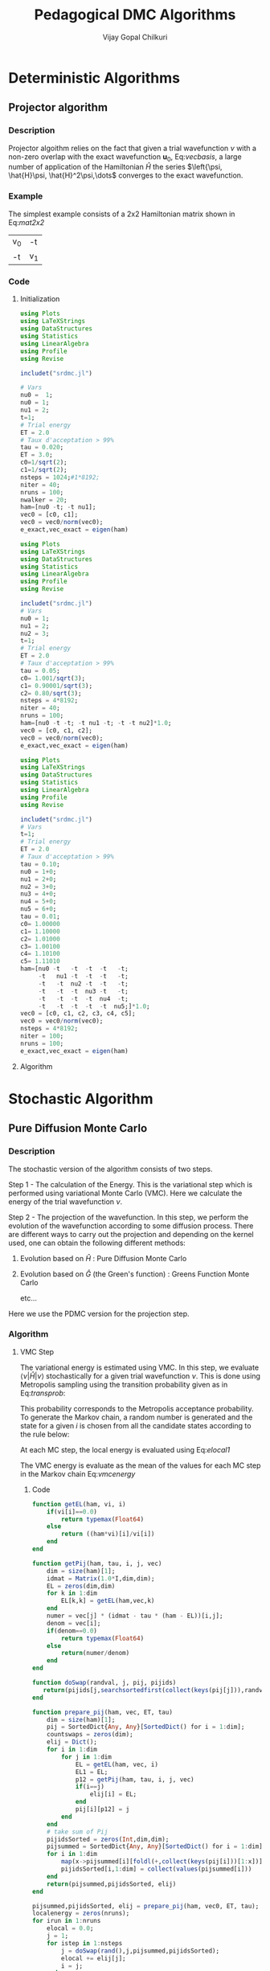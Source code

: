 #+title:     Pedagogical DMC Algorithms
#+author:    Vijay Gopal Chilkuri
#+email:     vijay.gopal.c@gmail.com
#+LATEX_HEADER: \usepackage{bbold}
#+LATEX_HEADER: \usepackage{braket}
#+LATEX_HEADER: \usepackage{amsmath,amssymb}

* Deterministic Algorithms

** Projector algorithm

*** Description

Projector algoithm relies on the fact that given
a trial wavefunction \(\nu\) with a non-zero overlap with
the exact wavefunction \(\mathbf{u}_0\), Eq:[[vecbasis]], a large number of application
of the Hamiltonian \(\hat{H}\) the series \(\left{\psi, \hat{H}\psi, \hat{H}^2\psi,\dots\) converges
to the exact wavefunction.

#+NAME: vecbasis
\begin{equation}
\mathbf{\nu} = c_0 \mathbf{u_0} + c_1 \mathbf{u_1}
\end{equation}

*** Example

The simplest example consists of a 2x2 Hamiltonian matrix
shown in Eq:[[mat2x2]]

#+NAME: mat2x2
#+ATTR_LATEX: :mode math :environment bmatrix :align cc
#+tblname: mat2x2
| v_0 | -t  |
| -t  | v_1 |

*** Code

**** Initialization

#+name: var2x2
#+begin_src julia
using Plots
using LaTeXStrings
using DataStructures
using Statistics
using LinearAlgebra
using Profile
using Revise

includet("srdmc.jl")

# Vars
nu0 =  1;
nu0 = 1;
nu1 = 2;
t=1;
# Trial energy
ET = 2.0
# Taux d'acceptation > 99%
tau = 0.020;
ET = 3.0;
c0=1/sqrt(2);
c1=1/sqrt(2);
nsteps = 1024;#1*8192;
niter = 40;
nruns = 100;
nwalker = 20;
ham=[nu0 -t; -t nu1];
vec0 = [c0, c1];
vec0 = vec0/norm(vec0);
e_exact,vec_exact = eigen(ham)
#+end_src

#+RESULTS: var2x2

#+name: var3x3
#+begin_src julia
using Plots
using LaTeXStrings
using DataStructures
using Statistics
using LinearAlgebra
using Profile
using Revise

includet("srdmc.jl")
# Vars
nu0 = 1;
nu1 = 2;
nu2 = 3;
t=1;
# Trial energy
ET = 2.0
# Taux d'acceptation > 99%
tau = 0.05;
c0= 1.001/sqrt(3);
c1= 0.90001/sqrt(3);
c2= 0.80/sqrt(3);
nsteps = 4*8192;
niter = 40;
nruns = 100;
ham=[nu0 -t -t; -t nu1 -t; -t -t nu2]*1.0;
vec0 = [c0, c1, c2];
vec0 = vec0/norm(vec0);
e_exact,vec_exact = eigen(ham)
#+end_src

#+name: var6x6
#+begin_src julia
using Plots
using LaTeXStrings
using DataStructures
using Statistics
using LinearAlgebra
using Profile
using Revise

includet("srdmc.jl")
# Vars
t=1;
# Trial energy
ET = 2.0
# Taux d'acceptation > 99%
tau = 0.10;
nu0 = 1+0;
nu1 = 2+0;
nu2 = 3+0;
nu3 = 4+0;
nu4 = 5+0;
nu5 = 6+0;
tau = 0.01;
c0= 1.00000
c1= 1.10000
c2= 1.01000
c3= 1.00100
c4= 1.10100
c5= 1.11010
ham=[nu0 -t   -t  -t  -t   -t;
     -t   nu1 -t  -t  -t   -t;
     -t   -t  nu2 -t  -t   -t;
     -t   -t  -t  nu3 -t   -t;
     -t   -t  -t  -t  nu4  -t;
     -t   -t  -t  -t  -t  nu5;]*1.0;
vec0 = [c0, c1, c2, c3, c4, c5];
vec0 = vec0/norm(vec0);
nsteps = 4*8192;
niter = 100;
nruns = 100;
e_exact,vec_exact = eigen(ham)
#+end_src

**** Algorithm

#+BEGIN_SRC julia :session j1 :results results :eval noexport :exports results
avgdataall = zeros(niter,2);
vec = vec0;
vec2 = vec0;
gh = Matrix(I,2,2) - tau * (ham - Matrix(I,2,2)*(ET));
gh2 = (ham - Matrix(I,2,2)*(ET));
for i in 1:niter
    avgdataall[i,1] = transpose(vec)*(ham*vec);
    avgdataall[i,2] = transpose(vec2)*(ham*vec2);
    vec = gh*vec;
    vec = vec/norm(vec);
    vec2 = gh2*vec2;
    vec2 = vec2/norm(vec2);
end
#avgdataall[:,2] = avgdataall[:,2] .+ ET;
plt=plot(collect(1:niter),avgdataall,
         xlabel=L"n",
         ylabel=L"E_0",
         xlims = (0,10),
#        ylims = (0.36,0.48),
         framestyle=:box,
         guidefontsize=10,
         legendfontsize=6,
         thickness_scaling=1.5,
         grid=:none,
         size=(400,600),
         )
#+end_src


* Stochastic Algorithm

** Pure Diffusion Monte Carlo

*** Description

The stochastic version of the algorithm consists
of two steps.

Step 1 - The calculation of the Energy.
    This is the variational step which is performed
    using variational Monte Carlo (VMC). Here we
    calculate the energy of the trial wavefunction \(\nu\).

Step 2 - The projection of the wavefunction.
    In this step, we perform the evolution of the
    wavefunction according to some diffusion process.
    There are different ways to carry out the projection
    and depending on the kernel used, one can obtain
    the following different methods:

    1. Evolution based on \(\hat{H}\) : Pure Diffusion Monte Carlo

    2. Evolution based on \(\hat{G}\) (the Green's function) :
       Greens Function Monte Carlo

       etc...

Here we use the PDMC version for the projection step.

*** Algorithm

**** VMC Step

The variational energy is estimated using VMC. In this step,
we evaluate \(\left<\nu|\hat{H}|\nu\right>\) stochastically for a given trial wavefunction \(\nu\). This is done using Metropolis sampling using the transition
probability given as in Eq:[[transprob]]:

#+NAME: transprob
\begin{equation}
P_{i\rightarrow j} = \frac{c_j}{c_i}\left[ \mathbb{1} - \tau\left( \hat{H} - E_L\right) \right]_{ij}
\end{equation}

This probability corresponds to the Metropolis acceptance
probability. To generate the Markov chain, a random number
is generated and the state for a given \(i\) is chosen
from all the candidate states according to the rule below:

#+NAME: acceptancerule
\begin{align}
j_1\ &\text{if}\ \xi \in (0,\mathcal{P}_1) \\
j_2\ &\text{if}\ \xi \in (\mathcal{P}_1,\mathcal{P}_1 + \mathcal{P}_2)\\
j_k\ &\text{if}\ \xi \in (\sum_{k-1}\mathcal{P}_k,\sum_{k}\mathcal{P}_k )
\end{align}

At each MC step, the local energy is evaluated using Eq:[[elocal1]]

#+NAME: elocal1
\begin{equation}
[E_{L}]_{ij} = \delta_{ij}E_L(i)
\end{equation}

#+NAME: elocal2
\begin{equation}
E_{L}(i) = \frac{[\hat{H}\mathbf{\nu}]_i}{v_i}
\end{equation}

The VMC energy is evaluate as the mean of the values for
each MC step in the Markov chain Eq:[[vmcenergy]]

#+NAME: vmcenergy
\begin{equation}
E_{0}(0) = \frac{E_L(i_0) + E_L(i_1) + E_L(i_2) + \dots}
{1 + 1 + 1 + \dots}
\end{equation}

***** Code

#+name: calc_local_energy
#+begin_src julia
function getEL(ham, vi, i)
    if(vi[i]==0.0)
        return typemax(Float64)
    else
        return ((ham*vi)[i]/vi[i])
    end
end
#+end_src

#+name: prepare_pij_list
#+begin_src julia
function getPij(ham, tau, i, j, vec)
    dim = size(ham)[1];
    idmat = Matrix(1.0*I,dim,dim);
    EL = zeros(dim,dim)
    for k in 1:dim
        EL[k,k] = getEL(ham,vec,k)
    end
    numer = vec[j] * (idmat - tau * (ham - EL))[i,j];
    denom = vec[i];
    if(denom==0.0)
        return typemax(Float64)
    else
        return(numer/denom)
    end
end
#+end_src

#+name: swap_states
#+begin_src julia
function doSwap(randval, j, pij, pijids)
   return(pijids[j,searchsortedfirst(collect(keys(pij[j])),randval)])
end
#+end_src

#+name: prepare_pij_lists
#+begin_src julia
function prepare_pij(ham, vec, ET, tau)
    dim = size(ham)[1];
    pij = SortedDict{Any, Any}[SortedDict() for i = 1:dim];
    countswaps = zeros(dim);
    elij = Dict();
    for i in 1:dim
        for j in 1:dim
            EL = getEL(ham, vec, i)
            EL1 = EL;
            p12 = getPij(ham, tau, i, j, vec)
            if(i==j)
                elij[i] = EL;
            end
            pij[i][p12] = j
        end
    end
    # take sum of Pij
    pijidsSorted = zeros(Int,dim,dim);
    pijsummed = SortedDict{Any, Any}[SortedDict() for i = 1:dim];
    for i in 1:dim
        map(x->pijsummed[i][foldl(+,collect(keys(pij[i]))[1:x])]=collect(values(pij[i]))[x],1:length(pij[i]))
        pijidsSorted[i,1:dim] = collect(values(pijsummed[i]))
    end
    return(pijsummed,pijidsSorted, elij)
end
#+end_src

#+name: vmc_algo
#+begin_src julia
pijsummed,pijidsSorted, elij = prepare_pij(ham, vec0, ET, tau);
localenergy = zeros(nruns);
for irun in 1:nruns
    elocal = 0.0;
    j = 1;
    for istep in 1:nsteps
        j = doSwap(rand(),j,pijsummed,pijidsSorted);
        elocal += elij[j];
        i = j;
    end
    localenergy[irun] = elocal/nsteps;
end
mean(localenergy)
var(localenergy)
#+end_src


**** PDMC Step

***** Formulae

PDMC is the step which performs the projection i.e.
the application of \(\hat{H}\) on the trial wavefunction \(\nu\). This
is acheived using weights \(w_{ij}\) which take into account
the trial density differs from the exact density.

The weights \(w_{ij}\) are defined as shown in Eq:[[weights]]

#+NAME: weights
\begin{equation}
w_{ij} = \frac
{\left[ \mathbb{1} - \tau\left( \hat{H} - E_T\right) \right]_{ij}}
{\left[ \mathbb{1} - \tau\left( \hat{H} - E_L\right) \right]_{ij}}
\end{equation}

The weights have the property that the extra-diagonal
element of the weight matrix \(w_{ij}\) is \(1\)
whereas the diagonal element \(w_{ii}\) is proportional to the
ratio of \(E_T\) over \(E_L(i)\) Eq:[[weightdiag]].

#+NAME: weightdiag
\begin{equation}
w_{ii} = \frac
{\left[ \left(\mathbb{1} - \tau H_{ii})+\tau E_T\right \right]}
{\left[ \left(\mathbb{1} - \tau H_{ii})+\tau E_L(i)\right \right]}
\end{equation}

Weights favor those states in the Markov chain which have
a lower local energy \(E_L(i)\).

***** Code

#+name: getweights
#+begin_src julia
function getWeightij(ham, tau, ET, i, j,ELi)
    if(i!=j)
        return(1.0);
    else
        numer = (1.0 - tau * ham[i,i] + tau * ET);
        denom = (1.0 - tau * ham[i,i] + tau * ELi);
        if(denom==0.0)
            return typemax(Float64)
        else
            return(numer/denom)
        end
    end
end
#+end_src

#+name: prepare_pij_lists_with_weights
#+begin_src julia
function prepare_pij_wij(ham, vec, ET, tau)
    dim = size(ham)[1];
    pij = SortedDict{Any, Any}[SortedDict() for i = 1:dim];
    countswaps = zeros(dim);
    elij = Dict();
    weightij = Dict();
    for i in 1:dim
        for j in 1:dim
            EL = getEL(ham, vec, i)
            EL1 = EL;
            w12 = getWeightij(ham, tau, ET, i, j, EL);
            p12 = getPij(ham, tau, i, j, vec)
            if(i==j)
                elij[i] = EL;
            end
            pij[i][p12] = j
            weightij[(i,j)] = w12
        end
    end
    # take sum of Pij
    pijidsSorted = zeros(Int,dim,dim);
    pijsummed = SortedDict{Any, Any}[SortedDict() for i = 1:dim];
    for i in 1:dim
        map(x->pijsummed[i][foldl(+,collect(keys(pij[i]))[1:x])]=collect(values(pij[i]))[x],1:length(pij[i]))
        pijidsSorted[i,1:dim] = collect(values(pijsummed[i]))
    end
    return(pijsummed,pijidsSorted, elij, weightij)
end
#+end_src

#+name: pdmc_algo_simple
#+begin_src julia
niter = 3;
pijsummed,pijidsSorted, elij, weightij = prepare_pij_wij(ham, vec0, ET, tau);
localenergy = zeros(nruns,niter);
weightslist = zeros(niter);
for irun in 1:nruns
    # E_0
    elocal = 0.0;
    j = 1;
    i = j;
    for istep in 1:nsteps
        j = doSwap(rand(),j,pijsummed,pijidsSorted);
        elocal += elij[j];
        i = j;
    end
    localenergy[irun,1] = elocal/nsteps;
    # E_1
    elocal = 0.0;
    wlocal = 0.0;
    j = 1;
    i = j;
    for istep in 1:nsteps
        j = doSwap(rand(),j,pijsummed,pijidsSorted);
        weightslist[1] = weightij[(i,j)];
        elocal += elij[j]*weightslist[1];
        wlocal += weightslist[1];
        i = j;
    end
    localenergy[irun,2] = elocal/wlocal;
    # E_2
    elocal = 0.0;
    wlocal = 1.0;
    wlocaltot = 0.0;
    wlocalprev = 1.0;
    j = 1;
    j = doSwap(rand(),j,pijsummed,pijidsSorted);
    wlocal *= weightij[(i,j)];
    weightslist[1] = weightij[(i,j)];
    i = j;
    j = doSwap(rand(),j,pijsummed,pijidsSorted);
    wlocal *= weightij[(i,j)];
    weightslist[2] = weightij[(i,j)];
    i = j;
    for istep in 1:nsteps
        elocal += elij[j]*wlocal;
        wlocaltot += wlocal;
        j = doSwap(rand(),j,pijsummed,pijidsSorted);
        wlocalprev = weightslist[((istep-1)%2)+1];
        wlocal = wlocal * weightij[(i,j)]/wlocalprev;
        weightslist[((istep-1)%2)+1] = weightij[(i,j)];
        i = j;
    end
    localenergy[irun,3] = elocal/wlocaltot;
end
mean(localenergy[:,1])
var(localenergy[:,1])
mean(localenergy[:,2])
var(localenergy[:,2])
mean(localenergy[:,3])
var(localenergy[:,3])
#+end_src

#+name: pdmc_algo
#+begin_src julia
function do_PDMC(ham, vec0, ET, tau, nruns, niter, nsteps)
    pijsummed, pijidsSorted, elij, weightij = prepare_pij_wij(ham, vec0, ET, tau);
    localenergy = zeros(nruns, niter);
    weightlist = zeros(niter);
    prodweightlist = zeros(niter);
    #prodweightlist_per_i = zeros(niter);
    idweightlist = zeros(niter);
    for irun in 1:nruns
        # Initialize lists
        elocaltot = zeros(niter);
        wlocaltot = zeros(niter);
        j = 1;
        i = j;
        wlocal = 1.0;

        # Prepare weight list
        for it in 1:niter
            # Perform MC step
            j = doSwap(rand(),j,pijsummed,pijidsSorted);

            # Initialize weightlist
            weightlist[it] = weightij[(i,j)];

            # Save current state
            i = j;
        end

        # Prepare prodweightlist
        for it in niter:-1:1
            prodweightlist[niter-it+1] = wlocal * weightlist[it];
            wlocal = wlocal * weightlist[it];
        end

        # Do PDMC
        for istep in 1:nsteps
            # Calculate elocal and wlocal
            for it in 1:niter
               elocaltot[it] += elij[j] * prodweightlist[it];
               wlocaltot[it] += prodweightlist[it];
            end
            #if(j == 5)
            #    prodweightlist_per_i .+= prodweightlist;
            #end

            # Perform MC step
            j = doSwap(rand(),j,pijsummed,pijidsSorted);

            # Calculate new weights
            wlocal = weightij[(i,j)];
            for it in 1:niter-1
                idxdel = (((istep-1 + (niter-it)) % niter) + 1);
                #idxnew = (((istep-1 + (niter-1 )) % niter) + 1);
                #idxnew = (((istep) % niter) + 0);
                wprev = weightlist[idxdel];
                #wnew  = weightlist[idxnew];
                wnew  = wlocal;
                prodweightlist[it] = prodweightlist[it] * wnew/wprev;
            end
            idxnew = (((istep-1) % niter) + 1);
            wprev = weightlist[idxnew];
            weightlist[idxnew] = weightij[(i,j)];
            prodweightlist[niter] = prodweightlist[niter] * wlocal/wprev;

            # Save current state
            i = j;
        end

        # Fill global list
        for it in 1:niter
            localenergy[irun,it] = elocaltot[it]/wlocaltot[it];
            #localenergy[irun,it] = prodweightlist_per_i[it]/nsteps;
        end
    end
    return(localenergy);
end
#+end_src

#+name: testing
#+begin_src julia
localenergy = do_PDMC(ham, vec0, ET, tau, nruns, niter, nsteps);
println(mean(localenergy[:,1]),var(localenergy[:,1]))
println(mean(localenergy[:,2]),var(localenergy[:,2]))
println(mean(localenergy[:,3]),var(localenergy[:,3]))
#+end_src

***** Plots

#+BEGIN_SRC jupyter-julia :session j1 :results results :eval noexport :exports results #:tangle pdmc.jl
meanenerlist = zeros(niter);
varenerlist = zeros(niter);
localenergy = do_PDMC(ham, vec0, ET, tau, nruns, niter, nsteps);
for it in 1:niter
    meanenerlist[it] = mean(localenergy[:,it]);
    varenerlist[it] = var(localenergy[:,it]);
end
plt=plot(collect(1:niter),meanenerlist,
         xlabel=L"n",
         ylabel=L"E_0",
#        lw=2,
         xlims = (0,niter),
         ylims = (-2.0,-1.4),
         framestyle=:box,
         guidefontsize=10,
         legendfontsize=6,
         thickness_scaling=1.5,
         grid=:none,
#        marker=true,
#        markersize=2,
         size=(400,600),
         ribbon=varenerlist
         )
hline!([-1.97],line=:dash)
#+end_src


** Diffusion Monte Carlo

*** Algorithm

***** Code

#+name: dmc_algo
#+begin_src julia :tangle srdmc.jl
function do_DMC(ham, vec0, ET, tau, nruns, niter, nsteps, nwalker)
    pijsummed, pijidsSorted, elij, weightij = prepare_pij_wij(ham, vec0, ET, tau);
    println(weightij);
    localenergy = zeros(nruns);
    walkerlisti = zeros(Int64,nwalker);
    walkerlistj = zeros(Int64,nwalker);
    newwalkerlistj = zeros(Int64,nwalker);
    weightlistscaled = zeros(Float64,nwalker);
    weightperwalker = zeros(Float64,nwalker);
    problistj = zeros(Float64,nwalker);
    for irun in 1:nruns
        # Initialize lists
        weightlist = zeros(Float64,nwalker);
        j = 1;
        i = j;
        walkerlistj .= 1;
        walkerlisti .= 1;
        wlocal = 1.0;

        # Prepare weight list
        # Perform MC step for each walker
        for nw in 1:nwalker
            j = walkerlistj[nw];
            i = walkerlisti[nw];
            walkerlistj[nw] = doSwap(rand(),j,pijsummed,pijidsSorted);
            j = walkerlistj[nw];

            # Initialize weightlist
            weightlist[nw] = weightij[(i,j)];

            # Save current state
            walkerlisti[nw] = walkerlistj[nw];
        end

        # Do DMC
        elocaltot = 0.0;
        for istep in 1:nsteps
            # Calculate elocal and wlocal
            #elocaltot = 0.0;
            for nw in 1:nwalker
                elocaltot += elij[walkerlistj[nw]]/nwalker;
            end

            #println("iter --- ",istep," ----");
            #println("E= ",elocaltot);
            # Perform MC step for each walker
            for nw in 1:nwalker
                j = walkerlistj[nw];
                i = walkerlisti[nw];
                walkerlistj[nw] = doSwap(rand(),j,pijsummed,pijidsSorted);
                j = walkerlistj[nw];
                weightlist[nw] = weightij[(i,j)];

                # Save current state
                walkerlisti[nw] = walkerlistj[nw];
            end

            # Branching

            # Calculate probability list

            # Get ids of the big weights
            idbig = findall(x->x>1.0,weightlist);
            nreconfig = length(idbig);
            #println("idbig=",idbig);
            #println("nreconf= ",nreconfig);

            totweightlist = sum(weightlist[idbig]);
            weightlistscaled = (weightlist[idbig])/totweightlist;
            for nw in 1:nreconfig
                problistj[nw] = sum(weightlistscaled[1:nw]);
            end
            #println("problistj= ",problistj);
            newwalkerlistj = branch_dmc(problistj[1:nreconfig], walkerlistj[idbig], nreconfig);
            #println(walkerlistj[idbig].==newwalkerlistj);
            #println("newlist= ",newwalkerlistj);
            #println("idbig= ",idbig);
            walkerlistj[idbig] = newwalkerlistj;

            # Save j in i
            walkerlisti = walkerlistj;
            #println(walkerlistj);
            #println("eloctot=",elocaltot[1]/wlocaltot[1])

        end

        # Fill global list
        localenergy[irun] = elocaltot/nsteps;
    end
    return(localenergy);
end
#+end_src

#+name: srdmc_algo
#+begin_src julia :tangle srdmc.jl
function do_SRDMC(ham, vec0, ET, tau, nruns, niter, nsteps, nwalker)
    pijsummed, pijidsSorted, elij, weightij = prepare_pij_wij(ham, vec0, ET, tau);
    println(weightij);
    localenergy = zeros(nruns, niter);
    weightlist = zeros(nwalker,niter);
    prodweightlist = zeros(niter);
    idweightlist = zeros(nwalker,niter);
    walkerlisti = zeros(Int64,nwalker);
    walkerlistj = zeros(Int64,nwalker);
    newwalkerlistj = zeros(Int64,nwalker);
    weightlistscaled = zeros(Float64,nwalker);
    weightperwalker = zeros(Float64,nwalker,niter);
    problistj = zeros(Float64,nwalker);
    for irun in 1:nruns
        # Initialize lists
        elocaltot = zeros(niter);
        wlocaltot = zeros(niter);
        j = 1;
        i = j;
        walkerlistj .= 1;
        walkerlisti .= 1;
        wlocal = 1.0;

        # Prepare weight list
        for it in 1:niter
            # Perform MC step for each walker
            for nw in 1:nwalker
                j = walkerlistj[nw];
                i = walkerlisti[nw];
                walkerlistj[nw] = doSwap(rand(),j,pijsummed,pijidsSorted);
                j = walkerlistj[nw];

                # Initialize weightlist
                weightlist[nw,it] = weightij[(i,j)];

                # Save current state
                walkerlisti[nw] = walkerlistj[nw];
            end
        end

        # Prepare prodweightlist
        for it in niter:-1:1
            for nw in 1:nwalker
                prodweightlist[nw,niter-it+1] = wlocal * weightlist[nw,it];
                wlocal = wlocal * weightlist[nw,it];
            end
        end

        # Do PDMC
        for istep in 1:nsteps
            # Calculate elocal and wlocal
            for it in 1:niter
                elocaltotperw = 0.0;
                wlocaltotperw = 0.0;
                for nw in 1:nwalker
                    elocaltotperw += elij[walkerlistj[nw]] * prodweightlist[nw,it];
                    wlocaltotperw += prodweightlist[nw,it];
                end
                elocaltot[it] += elocaltotperw/nwalker;
                wlocaltot[it] += wlocaltotperw/nwalker;
            end

            #println("iter --- ",istep," ----");
            # Perform MC step for each walker
            for nw in 1:nwalker
                j = walkerlistj[nw];
                i = walkerlisti[nw];
                walkerlistj[nw] = doSwap(rand(),j,pijsummed,pijidsSorted);
                j = walkerlistj[nw];

                # Calculate new weights
                wlocal = weightij[(i,j)];
                #println(wlocal);
                for it in 1:niter-1
                    idxdel = (((istep-1 + (niter-it)) % niter) + 1);
                    wprev = weightlist[nw,idxdel];
                    wnew  = wlocal;
                    #prodweightlist[nw,it] = prodweightlist[nw,it] * wnew/wprev;
                end
                idxnew = (((istep-1) % niter) + 1);
                wprev = weightlist[nw,idxnew];
                weightlist[nw,idxnew] = weightij[(i,j)];
                #prodweightlist[nw,niter] = prodweightlist[nw,niter] * wlocal/wprev;

                # Save current state
                walkerlisti[nw] = walkerlistj[nw];
            end

            idxnew = (((istep-1) % niter) + 1);

            # Calculate the weight per walker
            avgweight = sum(weightlist[:,idxnew])/nwalker;
            #for nw in 1:nwalker
                # Calculate new weights
                wlocal = weightlist[nw,idxnew]/avgweight;
                #println(wlocal);
                for it in 1:niter-1
                    idxdel = (((istep-1 + (niter-it)) % niter) + 1);
                    wprev = weightlist[nw,idxdel]/avgweight;
                    wnew  = wlocal;
                    prodweightlist[it] = prodweightlist[it] * wnew/wprev;
                end
                idxnew = (((istep-1) % niter) + 1);
                wprev = weightlist[nw,idxnew]/avgweight;
                prodweightlist[niter] = prodweightlist[niter] * wlocal/wprev;
            #end
            #println("weight per walker");
            #println(weightperwalker);

            #println(walkerlistj);
            # Branching

            # Calculate probability list

            # Get ids of the big weights
            idbig = findall(x->x>1.0,weightlist[:,idxnew]);
            nreconfig = length(idbig);

            totweightlist = sum(weightlist[idbig,idxnew]/avgweight);
            weightlistscaled = (weightlist[idbig,idxnew]/avgweight)/totweightlist;
            for nw in 1:nreconfig
                problistj[nw] = sum(weightlistscaled[1:nw]);
            end
            newwalkerlistj = branch_dmc(problistj[1:nreconfig], walkerlistj[idbig], nreconfig);
            walkerlistj[idbig] = newwalkerlistj;
            #println(idbig, " - ",nreconfig);
            #println(problistj[1:nreconfig]);
            #println("After");
            #println(walkerlistj);

            # Save j in i
            walkerlisti = walkerlistj;

        end

        # Fill global list
        for it in 1:niter
            localenergy[irun,it] = elocaltot[it]/wlocaltot[it];
        end
    end
    return(localenergy);
end

#+end_src

#+name: branching
#+begin_src julia :tangle srdmc.jl
function branch_dmc(problist,walkerlist,nwalker)
    # Make new walker list
    newwalkerlist = zeros(Int64,nwalker);
    for nw in 1:nwalker
        newwalkerlist[nw] = walkerlist[searchsortedfirst(problist, rand())];
    end
    return(newwalkerlist);
end
#+end_src

***** Plots

#+BEGIN_SRC jupyter-julia :session j1 :results results :eval noexport :exports results #:tangle pdmc.jl
meanenerlist = zeros(niter);
varenerlist = zeros(niter);
localenergy = do_DMC(ham, vec0, ET, tau, nruns, niter, nsteps, nwalker);
for it in 1:niter
    meanenerlist[it] = mean(localenergy[:,it]);
    varenerlist[it] = var(localenergy[:,it]);
end
plt=plot(collect(1:niter),meanenerlist,
         xlabel=L"n",
         ylabel=L"E_0",
#        lw=2,
         xlims = (0,niter),
         #ylims = (-2.0,-1.4),
         framestyle=:box,
         guidefontsize=10,
         legendfontsize=6,
         thickness_scaling=1.5,
         grid=:none,
#        marker=true,
#        markersize=2,
         size=(400,600),
         ribbon=varenerlist
         )
hline!([-1.97],line=:dash)
#+end_src

* Testing

#+begin_src julia :results output
tmpnmax = 16
tmparray = zeros(tmpnmax);
map(x->tmparray[x]=x,collect(1:tmpnmax));
for i in 1:tmpnmax
    idx8 = (((i-1)%8)+1)
    idx5 = (((i-1 + 3)%8)+1)
    idx4 = (((i-1 + 4)%8)+1)
    idx3 = (((i-1 + 5)%8)+1)
    println(idx8,"\t",tmparray[idx8])
    println("\t---",idx5, "\t---",idx4, "\t---",idx3)
    idx5 = (((i-1 + 3 + 5 - 1)%8)+1)
    idx4 = (((i-1 + 4 + 4 - 1)%8)+1)
    idx3 = (((i-1 + 5 + 3 - 1)%8)+1)
    println("\t---",idx5, "\t---",idx4, "\t---",idx3)
end
#+end_src

#+RESULTS:

--------    --------    --------    --------
12345678    12345678    12345678    12345678
***-----    ****----    *****---    ******--
   12345        1234         123          12

--------    --------    --------    --------
12345678    12345678    12345678    12345678
-***----    -****---    -*****--    -******-
5   1234    4    123    3     12    2      1

--------    --------    --------    --------
12345678    12345678    12345678    12345678
--***---    --****--    --*****-    --******
45   123    34    12    23     1    12
